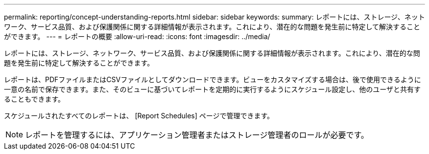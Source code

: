 ---
permalink: reporting/concept-understanding-reports.html 
sidebar: sidebar 
keywords:  
summary: レポートには、ストレージ、ネットワーク、サービス品質、および保護関係に関する詳細情報が表示されます。これにより、潜在的な問題を発生前に特定して解決することができます。 
---
= レポートの概要
:allow-uri-read: 
:icons: font
:imagesdir: ../media/


[role="lead"]
レポートには、ストレージ、ネットワーク、サービス品質、および保護関係に関する詳細情報が表示されます。これにより、潜在的な問題を発生前に特定して解決することができます。

レポートは、PDFファイルまたはCSVファイルとしてダウンロードできます。ビューをカスタマイズする場合は、後で使用できるように一意の名前で保存できます。また、そのビューに基づいてレポートを定期的に実行するようにスケジュール設定し、他のユーザと共有することもできます。

スケジュールされたすべてのレポートは、 [Report Schedules] ページで管理できます。

[NOTE]
====
レポートを管理するには、アプリケーション管理者またはストレージ管理者のロールが必要です。

====